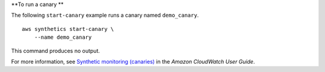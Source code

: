 **To run a canary **

The following ``start-canary`` example runs a canary named ``demo_canary``. ::

    aws synthetics start-canary \
        --name demo_canary

This command produces no output.

For more information, see `Synthetic monitoring (canaries) <https://docs.aws.amazon.com/AmazonCloudWatch/latest/monitoring/CloudWatch_Synthetics_Canaries.html>`__ in the *Amazon CloudWatch User Guide*.
